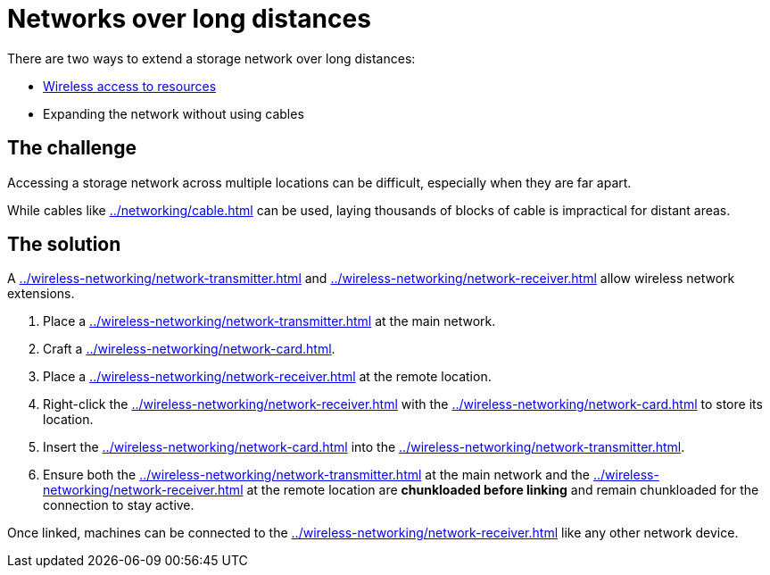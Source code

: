 = Networks over long distances

There are two ways to extend a storage network over long distances:

- xref:how-to-view-resources.adoc#_wireless_access[Wireless access to resources]
- Expanding the network without using cables

== The challenge

Accessing a storage network across multiple locations can be difficult, especially when they are far apart.

While cables like xref:../networking/cable.adoc[] can be used, laying thousands of blocks of cable is impractical for distant areas.

== The solution

A xref:../wireless-networking/network-transmitter.adoc[] and xref:../wireless-networking/network-receiver.adoc[] allow wireless network extensions.

1. Place a xref:../wireless-networking/network-transmitter.adoc[] at the main network.
2. Craft a xref:../wireless-networking/network-card.adoc[].
3. Place a xref:../wireless-networking/network-receiver.adoc[] at the remote location.
4. Right-click the xref:../wireless-networking/network-receiver.adoc[] with the xref:../wireless-networking/network-card.adoc[] to store its location.
5. Insert the xref:../wireless-networking/network-card.adoc[] into the xref:../wireless-networking/network-transmitter.adoc[].
6. Ensure both the xref:../wireless-networking/network-transmitter.adoc[] at the main network and the xref:../wireless-networking/network-receiver.adoc[] at the remote location are **chunkloaded before linking** and remain chunkloaded for the connection to stay active.

Once linked, machines can be connected to the xref:../wireless-networking/network-receiver.adoc[] like any other network device.
